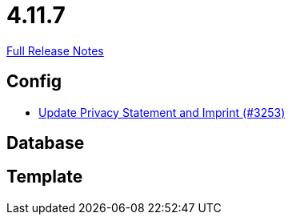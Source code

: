 // SPDX-FileCopyrightText: 2023 Artemis Changelog Contributors
//
// SPDX-License-Identifier: CC-BY-SA-4.0

= 4.11.7

link:https://github.com/ls1intum/Artemis/releases/tag/4.11.7[Full Release Notes]

== Config

* link:https://www.github.com/ls1intum/Artemis/commit/7c32a1d726000cf059970496739c5f870700da09/[Update Privacy Statement and Imprint (#3253)]


== Database



== Template
